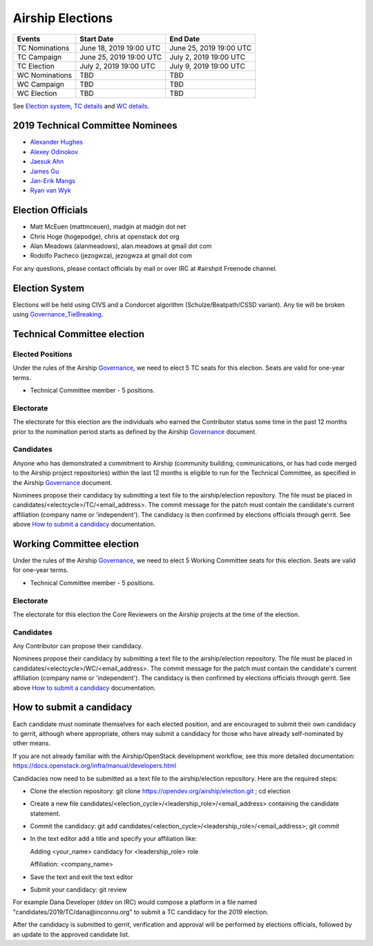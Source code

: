 =================
Airship Elections
=================


+-----------------+--------------------------+--------------------------+
| Events          | Start Date               | End Date                 |
+=================+==========================+==========================+
| TC Nominations  | June 18, 2019 19:00 UTC  | June 25, 2019 19:00 UTC  |
+-----------------+--------------------------+--------------------------+
| TC Campaign     | June 25, 2019 19:00 UTC  | July 2,  2019 19:00 UTC  |
+-----------------+--------------------------+--------------------------+
| TC Election     | July 2,  2019 19:00 UTC  | July 9,  2019 19:00 UTC  |
+-----------------+--------------------------+--------------------------+
| WC Nominations  | TBD                      | TBD                      |
+-----------------+--------------------------+--------------------------+
| WC Campaign     | TBD                      | TBD                      |
+-----------------+--------------------------+--------------------------+
| WC Election     | TBD                      | TBD                      |
+-----------------+--------------------------+--------------------------+


See `Election system`_, `TC details`_ and `WC details`_.

.. _2019-tc-candidates:

2019 Technical Committee Nominees
=================================

* `Alexander Hughes <https://opendev.org/airship/election/src/branch/master/candidates/2019/TC/alexander.hughes@pm.me>`_
* `Alexey Odinokov <https://opendev.org/airship/election/src/branch/master/candidates/2019/TC/aodinokov@mirantis.com>`_
* `Jaesuk Ahn <https://opendev.org/airship/election/src/branch/master/candidates/2019/TC/bluejay.ahn@gmail.com>`_
* `James Gu <https://opendev.org/airship/election/src/branch/master/candidates/2019/TC/jgu@suse.com>`_
* `Jan-Erik Mangs <https://opendev.org/airship/election/src/branch/master/candidates/2019/TC/jan-erik.mangs@ericsson.com>`_
* `Ryan van Wyk <https://opendev.org/airship/election/src/branch/master/candidates/2019/TC/rv6848@att.com>`_

Election Officials
==================

* Matt McEuen (mattmceuen), madgin at madgin dot net
* Chris Hoge (hogepodge), chris at openstack dot org
* Alan Meadows (alanmeadows), alan.meadows at gmail dot com
* Rodolfo Pacheco (jezogwza), jezogwza at gmail dot com

For any questions, please contact officials by mail or over IRC at
#airshpit Freenode channel.


.. _Election system:

Election System
===============

Elections will be held using CIVS and a Condorcet algorithm
(Schulze/Beatpath/CSSD variant). Any tie will be broken using
`Governance_TieBreaking`_.


.. _TC details:

Technical Committee election
============================

Elected Positions
-----------------

Under the rules of the Airship `Governance`_, we need to elect 5 TC seats for this
election. Seats are valid for one-year terms.

* Technical Committee member - 5 positions.


Electorate
----------

The electorate for this election are the individuals who earned the Contributor
status some time in the past 12 months prior to the nomination period starts as
defined by the Airship `Governance`_ document.


Candidates
----------

Anyone who has demonstrated a commitment to Airship (community building,
communications, or has had code merged to the Airship project repositories)
within the last 12 months is eligible to run for the Technical Committee,
as specified in the Airship `Governance`_ document.

Nominees propose their candidacy by submitting a text file to the
airship/election repository. The file must be placed in
candidates/<electcycle>/TC/<email_address>.
The commit message for the patch must contain the candidate's current
affiliation (company name or 'independent').
The candidacy is then confirmed by elections officials through gerrit.
See above `How to submit a candidacy`_ documentation.


.. _WC details:

Working Committee election
==========================

Under the rules of the Airship `Governance`_, we need to elect 5 Working Committee
seats for this election. Seats are valid for one-year terms.

* Technical Committee member - 5 positions.


Electorate
----------

The electorate for this election the Core Reviewers on the Airship projects at the
time of the election.


Candidates
----------

Any Contributor can propose their candidacy.

Nominees propose their candidacy by submitting a text file to the
airship/election repository. The file must be placed in
candidates/<electcycle>/WC/<email_address>.
The commit message for the patch must contain the candidate's current
affiliation (company name or 'independent').
The candidacy is then confirmed by elections officials through gerrit.
See above `How to submit a candidacy`_ documentation.


.. _How to submit a candidacy:

How to submit a candidacy
=========================

Each candidate must nominate themselves for each elected position, and are
encouraged to submit their own candidacy to gerrit, although where
appropriate, others may submit a candidacy for those who have already
self-nominated by other means.

If you are not already familiar with the Airship/OpenStack development workflow,
see this more detailed documentation:
https://docs.openstack.org/infra/manual/developers.html

Candidacies now need to be submitted as a text file to the airship/election
repository. Here are the required steps:

* Clone the election repository:
  git clone https://opendev.org/airship/election.git ; cd election
* Create a new file
  candidates/<election_cycle>/<leadership_role>/<email_address>
  containing the candidate statement.
* Commit the candidacy:
  git add candidates/<election_cycle>/<leadership_role>/<email_address>;
  git commit
* In the text editor add a title and specify your affiliation like:

  Adding <your_name> candidacy for <leadership_role> role

  Affiliation: <company_name>
* Save the text and exit the text editor
* Submit your candidacy: git review

For example Dana Developer (ddev on IRC) would compose a platform in a file
named "candidates/2019/TC/dana\@inconnu.org" to submit a TC candidacy
for the 2019 election.

After the candidacy is submitted to gerrit, verification and approval will
be performed by elections officials, followed by an update to the approved
candidate list.

.. seealso::

  See the `Election Officiating Guidelines`_ page in the wiki for details on the
  election process.

.. _Election Officiating Guidelines: https://wiki.openstack.org/wiki/Election_Officiating_Guidelines
.. _Governance_TieBreaking: https://wiki.openstack.org/wiki/Governance/TieBreaking
.. _Governance: https://opendev.org/airship/governance/src/branch/master/README.md
